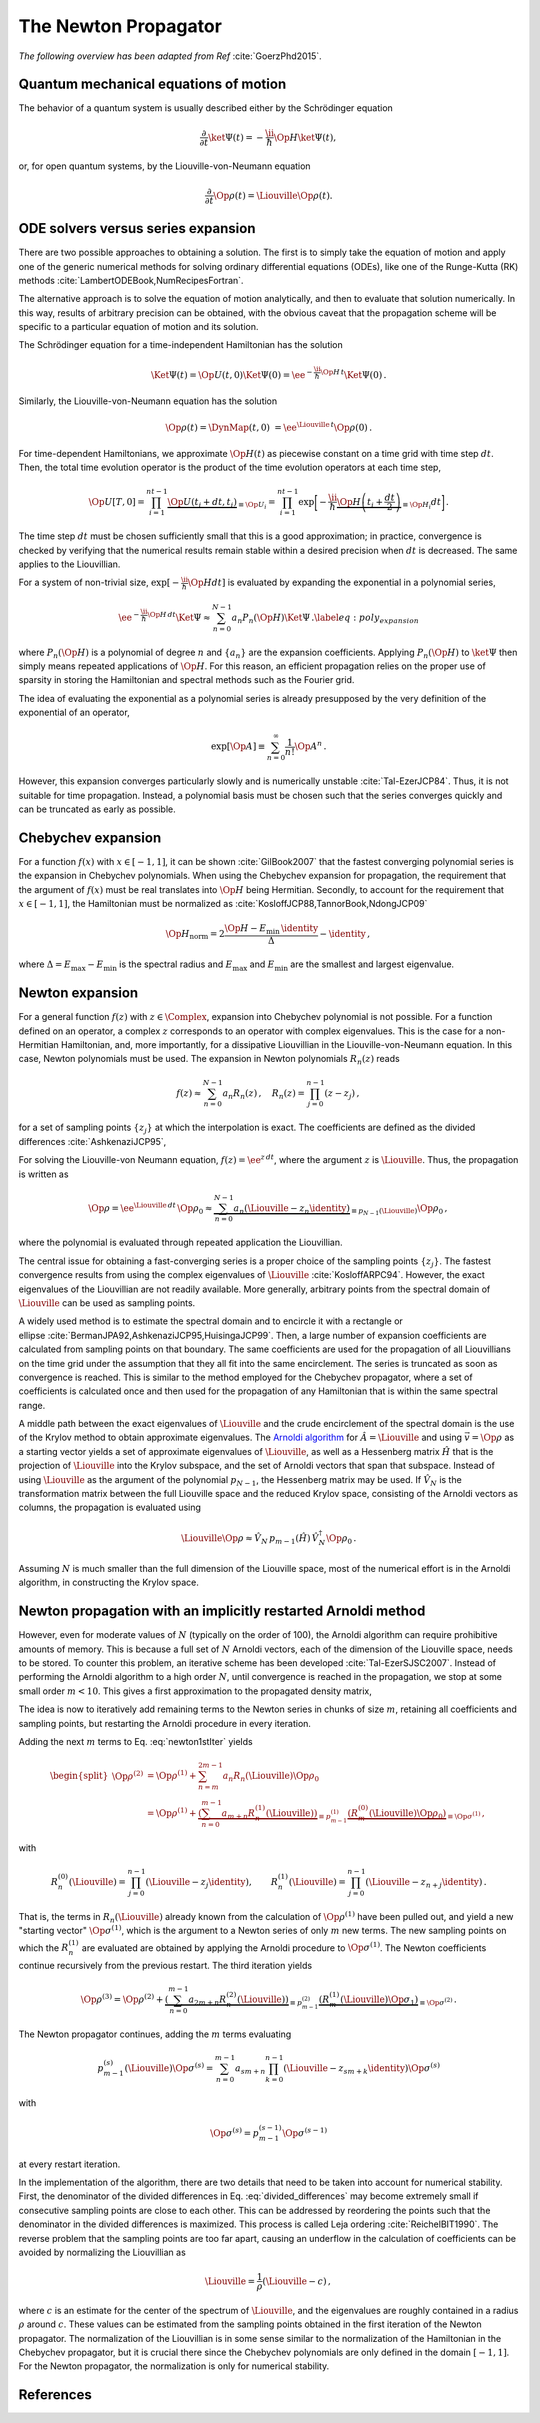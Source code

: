 The Newton Propagator
=====================

*The following overview has been adapted from Ref* :cite:`GoerzPhd2015`.

Quantum mechanical equations of motion
--------------------------------------

The behavior of a quantum system is usually described either by the Schrödinger equation

.. math::

    \frac{\partial}{\partial t} \ket{\Psi(t)} = -\frac{\ii}{\hbar} \Op{H} \ket{\Psi(t)},

or, for open quantum systems, by the Liouville-von-Neumann equation

.. math::

    \frac{\partial}{\partial t} \Op{\rho}(t) = \Liouville \Op{\rho}(t).


ODE solvers versus series expansion
-----------------------------------

There are two possible approaches to obtaining a solution. The first is
to simply take the equation of motion and apply one of the generic
numerical methods for solving ordinary differential equations (ODEs),
like one of the Runge-Kutta (RK)
methods :cite:`LambertODEBook,NumRecipesFortran`.

The alternative approach is to solve the equation of motion
analytically, and then to evaluate that solution numerically. In this
way, results of arbitrary precision can be obtained, with the obvious
caveat that the propagation scheme will be specific to a particular
equation of motion and its solution.

The Schrödinger equation for a time-independent Hamiltonian has the
solution

.. math::

   \Ket{\Psi(t)}= \Op{U}(t,0) \Ket{\Psi(0)}
                  = \ee^{-\frac{\ii}{\hbar} \Op{H}\, t} \Ket{\Psi(0)}\,.

Similarly, the Liouville-von-Neumann equation has the solution

.. math::

   \Op{\rho}(t) = \DynMap(t,0) \
                  = \ee^{\Liouville\, t} \Op{\rho}(0)\,.


For time-dependent Hamiltonians, we approximate :math:`\Op{H}(t)` as
piecewise constant on a time grid with time step :math:`dt`. Then, the
total time evolution operator is the product of the time evolution
operators at each time step,

.. math::

   \Op{U}[T,0]
     = \prod_{i=1}^{nt-1} \underbrace{\Op{U}(t_i+dt, t_i)}_{\equiv \Op{U}_i}
     = \prod_{i=1}^{nt-1} \exp\bigg[-\frac{\ii}{\hbar}
       \underbrace{\Op{H}\left(t_i + \frac{dt}{2}\right)}_{\equiv \Op{H}_i} dt\bigg]\,.

The time step :math:`dt` must be chosen sufficiently small that this is
a good approximation; in practice, convergence is checked by verifying
that the numerical results remain stable within a desired precision when
:math:`dt` is decreased. The same applies to the Liouvillian.

For a system of non-trivial size,
:math:`\exp[-\frac{\ii}{\hbar} \Op{H} dt]` is evaluated by expanding the
exponential in a polynomial series,

.. math::

   \ee^{-\frac{\ii}{\hbar} \Op{H}\, dt} \Ket{\Psi}
     \approx \sum_{n=0}^{N-1} a_n P_n(\Op{H}) \Ket{\Psi}\,.
     \label{eq:poly_expansion}

where :math:`P_n(\Op{H})` is a polynomial of degree :math:`n` and
:math:`\{a_n\}` are the expansion coefficients. Applying
:math:`P_n(\Op{H})` to :math:`\ket{\Psi}` then simply means repeated
applications of :math:`\Op{H}`. For this reason, an efficient
propagation relies on the proper use of sparsity in storing the
Hamiltonian and spectral methods such as the Fourier grid.

The idea of evaluating the exponential as a polynomial series is already
presupposed by the very definition of the exponential of an operator,

.. math:: \exp[\Op{A}] \equiv \sum_{n=0}^{\infty} \frac{1}{n!} \Op{A}^n\,.

However, this expansion converges particularly slowly and is
numerically unstable :cite:`Tal-EzerJCP84`. Thus, it is not
suitable for time propagation. Instead, a polynomial basis must be
chosen such that the series converges quickly and can be truncated as early as
possible.


Chebychev expansion
-------------------

For a function :math:`f(x)` with :math:`x \in [-1, 1]`, it can be
shown :cite:`GilBook2007` that the fastest converging
polynomial series is the expansion in Chebychev polynomials.
When using the Chebychev expansion for propagation, the requirement that
the argument of :math:`f(x)` must be real translates into :math:`\Op{H}`
being Hermitian. Secondly, to account for the requirement that
:math:`x \in [-1, 1]`, the Hamiltonian must be normalized
as :cite:`KosloffJCP88,TannorBook,NdongJCP09`

.. math:: \Op{H}_{\text{norm}} = 2 \frac{\Op{H} - E_{\min}\,\identity}{\Delta} - \identity\,,

where :math:`\Delta = E_{\max} - E_{\min}` is the spectral radius and
:math:`E_{\max}` and :math:`E_{\min}` are the smallest and largest
eigenvalue.

Newton expansion
----------------

For a general function :math:`f(z)` with :math:`z \in \Complex`, expansion into
Chebychev polynomial is not possible. For a function defined on an operator,
a complex :math:`z` corresponds to an operator with complex eigenvalues.
This is the case for a non-Hermitian Hamiltonian, and, more importantly, for a
dissipative Liouvillian in the Liouville-von-Neumann equation. In this case,
Newton polynomials must be used. The expansion in Newton polynomials
:math:`R_n(z)` reads

.. math::

   f(z) \approx \sum_{n=0}^{N-1} a_n R_n(z)\,, \quad
     R_n(z) = \prod_{j=0}^{n-1} \left( z-z_j \right)\,,

for a set of sampling points :math:`\{z_j\}` at which the interpolation
is exact. The coefficients are defined as the divided differences :cite:`AshkenaziJCP95`,

.. math::
   :label: divided_differences

   \begin{aligned}
     a_0 &= f(z_0)\,, \\
     a_1 &= f(z_1) - f(z_0)\,, \\
     a_n &= \frac{f(z_n) - \sum_{j=0}^{n-1} a_j
                  \prod_{k=0}^{j-1}\left(z_n - z_k\right)}
                 {\prod_{j=0}^{n-1} \left(z_n - z_j\right)}\,.\end{aligned}

For solving the Liouville-von Neumann equation,
:math:`f(z)=\ee^{z \,dt}`, where the argument :math:`z` is
:math:`\Liouville`. Thus, the propagation is written as

.. math::

   \Op{\rho} = \ee^{\Liouville \,dt} \, \Op{\rho}_0
               \approx
                 \underbrace{%
                   \sum_{n=0}^{N-1} a_n
                   \left( \Liouville - z_n\identity \right) }_{%
                             \equiv p_{N-1}(\Liouville)}
                   \Op{\rho}_0\,,

where the polynomial is evaluated through repeated application the Liouvillian.

The central issue for obtaining a fast-converging series is a proper
choice of the sampling points :math:`\{z_j\}`. The fastest convergence
results from using the complex eigenvalues of
:math:`\Liouville` :cite:`KosloffARPC94`. However, the exact
eigenvalues of the Liouvillian are not readily available. More
generally, arbitrary points from the spectral domain of
:math:`\Liouville` can be used as sampling points.

A widely used method is to estimate the spectral domain and to encircle
it with a rectangle or ellipse :cite:`BermanJPA92,AshkenaziJCP95,HuisingaJCP99`.
Then, a large number of expansion coefficients are
calculated from sampling points on that boundary. The same coefficients
are used for the propagation of all Liouvillians on the time grid under
the assumption that they all fit into the same encirclement. The series
is truncated as soon as convergence is reached. This is similar to the
method employed for the Chebychev propagator, where a set of
coefficients is calculated once and then used for the propagation of any
Hamiltonian that is within the same spectral range.

A middle path between the exact eigenvalues of :math:`\Liouville` and
the crude encirclement of the spectral domain is the use of the Krylov
method to obtain approximate eigenvalues.
The `Arnoldi algorithm`_ for
:math:`\hat{A} = \Liouville` and using :math:`\vec{v} = \Op{\rho}` as a starting vector
yields a set of approximate eigenvalues of :math:`\Liouville`, as well
as a Hessenberg matrix :math:`\hat{H}` that is the projection of
:math:`\Liouville` into the Krylov subspace, and the set of Arnoldi
vectors that span that subspace. Instead of using :math:`\Liouville` as
the argument of the polynomial :math:`p_{N-1}`, the Hessenberg matrix
may be used. If :math:`\hat{V}_{N}` is the transformation matrix between
the full Liouville space and the reduced Krylov space, consisting of the
Arnoldi vectors as columns, the propagation is evaluated using

.. math::

   \Liouville \Op{\rho}
     \approx
     \hat{V}_{N}\, p_{m-1}(\hat{H}) \, \hat{V}_{N}^{\dagger} \Op{\rho}_0\,.

Assuming :math:`N` is much smaller than the full dimension of the
Liouville space, most of the numerical effort is in the Arnoldi
algorithm, in constructing the Krylov space.

.. _Arnoldi algorithm: https://en.m.wikipedia.org/wiki/Arnoldi_iteration


Newton propagation with an implicitly restarted Arnoldi method
--------------------------------------------------------------

However, even for moderate values of :math:`N` (typically on the order
of 100), the Arnoldi algorithm can require prohibitive amounts of
memory. This is because a full set of :math:`N` Arnoldi vectors, each of
the dimension of the Liouville space, needs to be stored. To counter this
problem, an iterative scheme has been
developed :cite:`Tal-EzerSJSC2007`. Instead of performing
the Arnoldi algorithm to a high order :math:`N`, until convergence is
reached in the propagation, we stop at some small order :math:`m<10`.
This gives a first approximation to the propagated density matrix,

.. math::
   :label: newton1stIter

   \Op{\rho}^{(1)}
     = p_{m-1}^{(0)}(\Liouville) \Op{\rho}_0
     = \sum_{n=0}^{m-1} a_n R_n(\Liouville) \Op{\rho}_0\,.
     \label{eq:newton1stIter}

The idea is now to iteratively add remaining terms to the Newton series
in chunks of size :math:`m`, retaining all coefficients and sampling
points, but restarting the Arnoldi procedure in every iteration.

Adding the next :math:`m` terms to Eq. :eq:`newton1stIter` yields

.. math::

   \begin{split}
     \Op{\rho}^{(2)}
    &= \Op{\rho}^{(1)} + \sum_{n=m}^{2m-1} a_n R_n(\Liouville) \Op{\rho}_{0} \\
    &= \Op{\rho}^{(1)}
       + \underbrace{\left(\sum_{n=0}^{m-1}  a_{m+n} R_n^{(1)}(\Liouville)\right)}_{%
                                  \equiv p_{m-1}^{(1)} }
         \underbrace{\left(R_{m}^{(0)}(\Liouville) \Op{\rho}_{0} \right)}_{%
                              \equiv \Op{\sigma}^{(1)} }\,,
   \end{split}

with

.. math::

   R_n^{(0)}(\Liouville) = \prod_{j=0}^{n-1}(\Liouville - z_{j}\identity), \qquad
     R_n^{(1)}(\Liouville) = \prod_{j=0}^{n-1}(\Liouville - z_{n+j}\identity)\,.

That is, the terms in :math:`R_n(\Liouville)` already known from the
calculation of :math:`\Op{\rho}^{(1)}` have been pulled out, and yield a
new "starting vector" :math:`\Op{\sigma}^{(1)}`, which is the argument
to a Newton series of only :math:`m` new terms. The new sampling points
on which the :math:`R_n^{(1)}` are evaluated are obtained by applying
the Arnoldi procedure to :math:`\Op{\sigma}^{(1)}`. The Newton
coefficients continue recursively from the previous restart. The third
iteration yields

.. math::

   \Op{\rho}^{(3)}
     = \Op{\rho}^{(2)}
       + \underbrace{\left(\sum_{n=0}^{m-1}  a_{2m+n} R_n^{(2)}(\Liouville)\right)}_{%
                                  \equiv p_{m-1}^{(2)} }
         \underbrace{\left(R_{m}^{(1)}(\Liouville) \Op{\sigma}_{1} \right)}_{%
                              \equiv \Op{\sigma}^{(2)} }\,.

The Newton propagator continues, adding the :math:`m` terms evaluating

.. math::

   p_{m-1}^{(s)}(\Liouville) \Op{\sigma}^{(s)}
     = \sum_{n=0}^{m-1} a_{sm + n}
       \prod_{k=0}^{n-1} \left(\Liouville - z_{sm+k} \identity \right)
       \Op{\sigma}^{(s)}

with

.. math:: \Op{\sigma}^{(s)} = p_{m-1}^{(s-1)} \Op{\sigma}^{(s-1)}

at every restart iteration.

In the implementation of the algorithm, there are two details that need
to be taken into account for numerical stability. First, the denominator
of the divided differences in Eq. :eq:`divided_differences` may become extremely small if
consecutive sampling points are close to each other. This can be
addressed by reordering the points such that the denominator in the
divided differences is maximized. This process is called Leja
ordering :cite:`ReichelBIT1990`. The reverse problem that
the sampling points are too far apart, causing an underflow in the
calculation of coefficients can be avoided by normalizing the
Liouvillian as

.. math:: \tilde{\Liouville} = \frac{1}{\rho} \left( \Liouville - c \right)\,,

where :math:`c` is an estimate for the center of the spectrum of
:math:`\Liouville`, and the eigenvalues are roughly contained in a
radius :math:`\rho` around :math:`c`. These values can be estimated from
the sampling points obtained in the first iteration of the Newton
propagator. The normalization of the Liouvillian is in some sense
similar to the normalization of the Hamiltonian in the Chebychev
propagator, but it is crucial there since the Chebychev polynomials are
only defined in the domain :math:`[-1, 1]`. For the Newton propagator,
the normalization is only for numerical stability.

References
----------

.. bibliography:: refs.bib
   :cited:
   :style: unsrt
